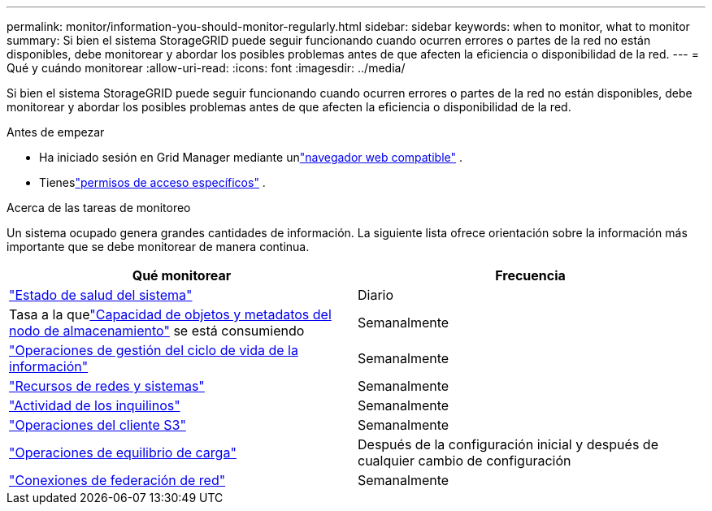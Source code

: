 ---
permalink: monitor/information-you-should-monitor-regularly.html 
sidebar: sidebar 
keywords: when to monitor, what to monitor 
summary: Si bien el sistema StorageGRID puede seguir funcionando cuando ocurren errores o partes de la red no están disponibles, debe monitorear y abordar los posibles problemas antes de que afecten la eficiencia o disponibilidad de la red. 
---
= Qué y cuándo monitorear
:allow-uri-read: 
:icons: font
:imagesdir: ../media/


[role="lead"]
Si bien el sistema StorageGRID puede seguir funcionando cuando ocurren errores o partes de la red no están disponibles, debe monitorear y abordar los posibles problemas antes de que afecten la eficiencia o disponibilidad de la red.

.Antes de empezar
* Ha iniciado sesión en Grid Manager mediante unlink:../admin/web-browser-requirements.html["navegador web compatible"] .
* Tieneslink:../admin/admin-group-permissions.html["permisos de acceso específicos"] .


.Acerca de las tareas de monitoreo
Un sistema ocupado genera grandes cantidades de información.  La siguiente lista ofrece orientación sobre la información más importante que se debe monitorear de manera continua.

[cols="1a,1a"]
|===
| Qué monitorear | Frecuencia 


 a| 
link:monitoring-system-health.html["Estado de salud del sistema"]
 a| 
Diario



 a| 
Tasa a la quelink:monitoring-storage-capacity.html["Capacidad de objetos y metadatos del nodo de almacenamiento"] se está consumiendo
 a| 
Semanalmente



 a| 
link:monitoring-information-lifecycle-management.html["Operaciones de gestión del ciclo de vida de la información"]
 a| 
Semanalmente



 a| 
link:monitoring-network-connections-and-performance.html["Recursos de redes y sistemas"]
 a| 
Semanalmente



 a| 
link:monitoring-tenant-activity.html["Actividad de los inquilinos"]
 a| 
Semanalmente



 a| 
link:monitoring-object-ingest-and-retrieval-rates.html["Operaciones del cliente S3"]
 a| 
Semanalmente



 a| 
link:monitoring-load-balancing-operations.html["Operaciones de equilibrio de carga"]
 a| 
Después de la configuración inicial y después de cualquier cambio de configuración



 a| 
link:grid-federation-monitor-connections.html["Conexiones de federación de red"]
 a| 
Semanalmente

|===